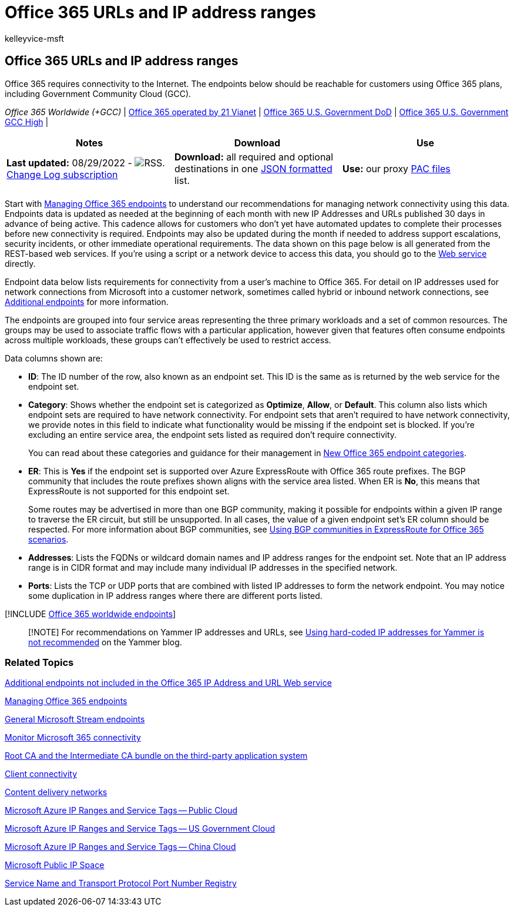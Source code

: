 = Office 365 URLs and IP address ranges
:audience: Admin
:author: kelleyvice-msft
:description: Summary: Office 365 requires connectivity to the Internet. The endpoints below should be reachable for customers using Office 365 plans, including Government Community Cloud (GCC).
:f1.keywords: ["CSH"]
:hideEdit: true
:manager: scotv
:ms.assetid: 8548a211-3fe7-47cb-abb1-355ea5aa88a2
:ms.author: kvice
:ms.collection: ["M365-subscription-management", "Strat_O365_Enterprise"]
:ms.custom: Adm_O365
:ms.date: 08/29/2022
:ms.localizationpriority: high
:ms.service: microsoft-365-enterprise
:ms.topic: conceptual
:search.appverid: ["MET150", "MOE150", "MED150", "MBS150", "MOM160", "BCS160"]

== Office 365 URLs and IP address ranges

Office 365 requires connectivity to the Internet.
The endpoints below should be reachable for customers using Office 365 plans, including Government Community Cloud (GCC).

_Office 365 Worldwide (+GCC)_ | xref:urls-and-ip-address-ranges-21vianet.adoc[Office 365 operated by 21 Vianet] | xref:microsoft-365-u-s-government-dod-endpoints.adoc[Office 365 U.S.
Government DoD] | xref:microsoft-365-u-s-government-gcc-high-endpoints.adoc[Office 365 U.S.
Government GCC High] |

|===
| Notes | Download | Use

| *Last updated:* 08/29/2022 - image:../media/5dc6bb29-25db-4f44-9580-77c735492c4b.png[RSS.] https://endpoints.office.com/version/worldwide?allversions=true&format=rss&clientrequestid=b10c5ed1-bad1-445f-b386-b919946339a7[Change Log subscription]
| *Download:* all required and optional destinations in one https://endpoints.office.com/endpoints/worldwide?clientrequestid=b10c5ed1-bad1-445f-b386-b919946339a7[JSON formatted] list.
| *Use:* our proxy link:managing-office-365-endpoints.md#pacfiles[PAC files]

|
|
|
|===

Start with xref:managing-office-365-endpoints.adoc[Managing Office 365 endpoints] to understand our recommendations for managing network connectivity using this data.
Endpoints data is updated as needed at the beginning of each month with new IP Addresses and URLs published 30 days in advance of being active.
This cadence allows for customers who don't yet have automated updates to complete their processes before new connectivity is required.
Endpoints may also be updated during the month if needed to address support escalations, security incidents, or other immediate operational requirements.
The data shown on this page below is all generated from the REST-based web services.
If you're using a script or a network device to access this data, you should go to the xref:microsoft-365-ip-web-service.adoc[Web service] directly.

Endpoint data below lists requirements for connectivity from a user's machine to Office 365.
For detail on IP addresses used for network connections from Microsoft into a customer network, sometimes called hybrid or inbound network connections, see xref:additional-office365-ip-addresses-and-urls.adoc[Additional endpoints] for more information.

The endpoints are grouped into four service areas representing the three primary workloads and a set of common resources.
The groups may be used to associate traffic flows with a particular application, however given that features often consume endpoints across multiple workloads, these groups can't effectively be used to restrict access.

Data columns shown are:

* *ID*: The ID number of the row, also known as an endpoint set.
This ID is the same as is returned by the web service for the endpoint set.
* *Category*: Shows whether the endpoint set is categorized as *Optimize*, *Allow*, or *Default*.
This column also lists which endpoint sets are required to have network connectivity.
For endpoint sets that aren't required to have network connectivity, we provide notes in this field to indicate what functionality would be missing if the endpoint set is blocked.
If you're excluding an entire service area, the endpoint sets listed as required don't require connectivity.
+
You can read about these categories and guidance for their management in link:microsoft-365-network-connectivity-principles.md#new-office-365-endpoint-categories[New Office 365 endpoint categories].

* *ER*: This is *Yes* if the endpoint set is supported over Azure ExpressRoute with Office 365 route prefixes.
The BGP community that includes the route prefixes shown aligns with the service area listed.
When ER is *No*, this means that ExpressRoute is not supported for this endpoint set.
+
Some routes may be advertised in more than one BGP community, making it possible for endpoints within a given IP range to traverse the ER circuit, but still be unsupported.
In all cases, the value of a given endpoint set's ER column should be respected.
For more information about BGP communities, see link:bgp-communities-in-expressroute.md#key-planning-considerations-to-using-bgp-communities[Using BGP communities in ExpressRoute for Office 365 scenarios].

* *Addresses*: Lists the FQDNs or wildcard domain names and IP address ranges for the endpoint set.
Note that an IP address range is in CIDR format and may include many individual IP addresses in the specified network.
* *Ports*: Lists the TCP or UDP ports that are combined with listed IP addresses to form the network endpoint.
You may notice some duplication in IP address ranges where there are different ports listed.

[!INCLUDE xref:../includes/office-365-worldwide-endpoints.adoc[Office 365 worldwide endpoints]]

____
[!NOTE] For recommendations on Yammer IP addresses and URLs, see https://techcommunity.microsoft.com/t5/Yammer-Blog/Using-hard-coded-IP-addresses-for-Yammer-is-not-recommended/ba-p/276592[Using hard-coded IP addresses for Yammer is not recommended] on the Yammer blog.
____

=== Related Topics

xref:additional-office365-ip-addresses-and-urls.adoc[Additional endpoints not included in the Office 365 IP Address and URL Web service]

xref:managing-office-365-endpoints.adoc[Managing Office 365 endpoints]

link:/stream/network-overview#general-microsoft-stream-endpoints[General Microsoft Stream endpoints]

xref:./monitor-connectivity.adoc[Monitor Microsoft 365 connectivity]

xref:../compliance/encryption-office-365-certificate-chains.adoc[Root CA and the Intermediate CA bundle on the third-party application system]

https://support.office.com/article/client-connectivity-4232abcf-4ae5-43aa-bfa1-9a078a99c78b[Client connectivity]

https://support.office.com/article/content-delivery-networks-0140f704-6614-49bb-aa6c-89b75dcd7f1f[Content delivery networks]

https://www.microsoft.com/download/details.aspx?id=56519[Microsoft Azure IP Ranges and Service Tags -- Public Cloud]

https://www.microsoft.com/download/details.aspx?id=57063[Microsoft Azure IP Ranges and Service Tags -- US Government Cloud]

https://www.microsoft.com/download/details.aspx?id=57062[Microsoft Azure IP Ranges and Service Tags -- China Cloud]

https://www.microsoft.com/download/details.aspx?id=53602[Microsoft Public IP Space]

https://www.iana.org/assignments/service-names-port-numbers/service-names-port-numbers.xhtml[Service Name and Transport Protocol Port Number Registry]
